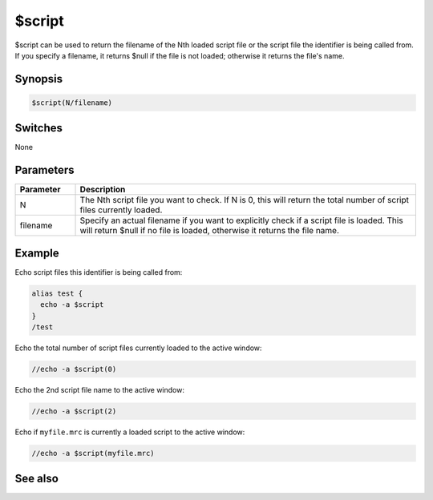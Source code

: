 $script
=======

$script can be used to return the filename of the Nth loaded script file or the script file the identifier is being called from. If you specify a filename, it returns $null if the file is not loaded; otherwise it returns the file's name.

Synopsis
--------

.. code:: text

    $script(N/filename)

Switches
--------

None

Parameters
----------

.. list-table::
    :widths: 15 85
    :header-rows: 1

    * - Parameter
      - Description
    * - N
      - The Nth script file you want to check. If N is 0, this will return the total number of script files currently loaded.
    * - filename
      - Specify an actual filename if you want to explicitly check if a script file is loaded. This will return $null if no file is loaded, otherwise it returns the file name.

Example
-------

Echo script files this identifier is being called from:

.. code:: text

    alias test {
      echo -a $script
    }
    /test

Echo the total number of script files currently loaded to the active window:

.. code:: text

    //echo -a $script(0)

Echo the 2nd script file name to the active window:

.. code:: text

    //echo -a $script(2)

Echo if ``myfile.mrc`` is currently a loaded script to the active window:

.. code:: text

    //echo -a $script(myfile.mrc)

See also
--------

.. hlist::
    :columns: 4

    * :doc:`$alias </identifiers/alias>`

